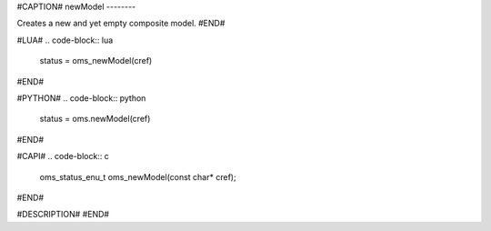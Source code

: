 #CAPTION#
newModel
--------

Creates a new and yet empty composite model.
#END#

#LUA#
.. code-block:: lua

  status = oms_newModel(cref)

#END#

#PYTHON#
.. code-block:: python

  status = oms.newModel(cref)

#END#

#CAPI#
.. code-block:: c

  oms_status_enu_t oms_newModel(const char* cref);

#END#

#DESCRIPTION#
#END#
